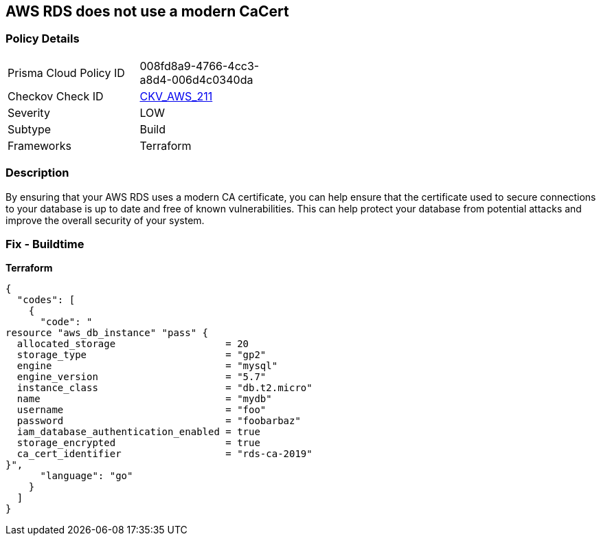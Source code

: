 == AWS RDS does not use a modern CaCert


=== Policy Details 

[width=45%]
[cols="1,1"]
|=== 
|Prisma Cloud Policy ID 
| 008fd8a9-4766-4cc3-a8d4-006d4c0340da

|Checkov Check ID 
| https://github.com/bridgecrewio/checkov/tree/master/checkov/terraform/checks/resource/aws/RDSCACertIsRecent.py[CKV_AWS_211]

|Severity
|LOW

|Subtype
|Build

|Frameworks
|Terraform

|=== 



=== Description 


By ensuring that your AWS RDS uses a modern CA certificate, you can help ensure that the certificate used to secure connections to your database is up to date and free of known vulnerabilities.
This can help protect your database from potential attacks and improve the overall security of your system.

=== Fix - Buildtime


*Terraform* 




[source,go]
----
{
  "codes": [
    {
      "code": "
resource "aws_db_instance" "pass" {
  allocated_storage                   = 20
  storage_type                        = "gp2"
  engine                              = "mysql"
  engine_version                      = "5.7"
  instance_class                      = "db.t2.micro"
  name                                = "mydb"
  username                            = "foo"
  password                            = "foobarbaz"
  iam_database_authentication_enabled = true
  storage_encrypted                   = true
  ca_cert_identifier                  = "rds-ca-2019"
}",
      "language": "go"
    }
  ]
}
----
